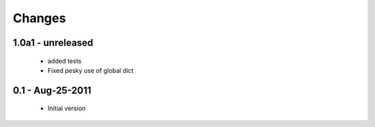 Changes
=======

1.0a1 - unreleased
------------------

  * added tests

  * Fixed pesky use of global dict 

0.1 - Aug-25-2011
-----------------

  * Initial version
